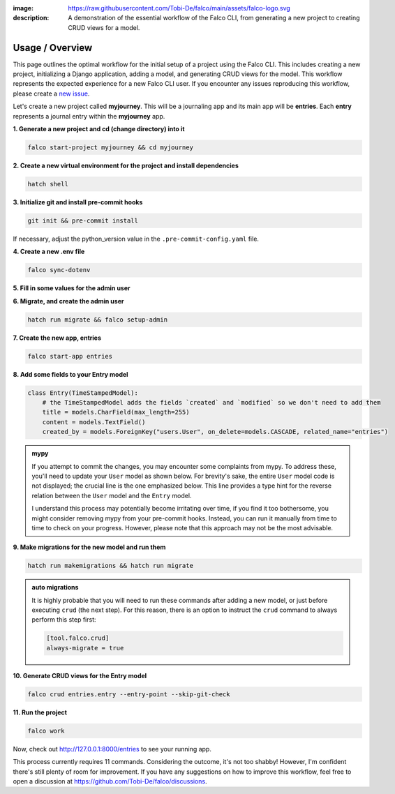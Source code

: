 :image: https://raw.githubusercontent.com/Tobi-De/falco/main/assets/falco-logo.svg
:description: A demonstration of the essential workflow of the Falco CLI, from generating a new project to creating CRUD views for a model.

Usage / Overview
================

This page outlines the optimal workflow for the initial setup of a project using the Falco CLI. This includes creating a new project,
initializing a Django application, adding a model, and generating CRUD views for the model.
This workflow represents the expected experience for a new Falco CLI user. If you encounter any issues reproducing this workflow,
please create a `new issue <https://github.com/Tobi-De/falco/issues/new>`_.

Let's create a new project called **myjourney**. This will be a journaling app and its main app will be **entries**.
Each **entry** represents a journal entry within the **myjourney** app.

**1. Generate a new project and cd (change directory) into it**

.. code-block:: bash

    falco start-project myjourney && cd myjourney

**2. Create a new virtual environment for the project and install dependencies**

.. code-block:: bash

    hatch shell


**3. Initialize git and install pre-commit hooks**

.. code-block:: bash

    git init && pre-commit install

If necessary, adjust the python_version value in the ``.pre-commit-config.yaml`` file.

**4. Create a new .env file**

.. code-block:: bash

    falco sync-dotenv

**5. Fill in some values for the admin user**

.. code-block:: text
    :caption: .env

    DJANGO_SUPERUSER_EMAIL=admin@mail.com
    DJANGO_SUPERUSER_PASSWORD=admin

**6. Migrate, and create the admin user**

.. code-block:: bash

    hatch run migrate && falco setup-admin

**7. Create the new app, entries**

.. code-block:: bash

    falco start-app entries

**8. Add some fields to your Entry model**

.. code-block:: python

    class Entry(TimeStampedModel):
        # the TimeStampedModel adds the fields `created` and `modified` so we don't need to add them
        title = models.CharField(max_length=255)
        content = models.TextField()
        created_by = models.ForeignKey("users.User", on_delete=models.CASCADE, related_name="entries")

.. admonition:: mypy
    :class: tip dropdown

    If you attempt to commit the changes, you may encounter some complaints from mypy. To address these, you'll need to
    update your ``User`` model as shown below. For brevity's sake, the entire ``User`` model code is not displayed;
    the crucial line is the one emphasized below. This line provides a type hint for the reverse relation between
    the ``User`` model and the ``Entry`` model.

    .. code-block:: python
        :caption: models.py
        :linenos:
        :emphasize-lines: 10

        from typing import TYPE_CHECKING

        from django.db.models import QuerySet

        if TYPE_CHECKING:
            from myjourney.entries.models import Entry

        class User(AbstractUser):
            ...
            entries: "QuerySet[Entry]"

    I understand this process may potentially become irritating over time, if you find it too bothersome, you might consider removing mypy
    from your pre-commit hooks. Instead, you can run it manually from time to time to check on your progress.
    However, please note that this approach may not be the most advisable.


**9.  Make migrations for the new model and run them**

.. code-block:: bash

    hatch run makemigrations && hatch run migrate

.. admonition:: auto migrations
    :class: tip dropdown

    It is highly probable that you will need to run these commands after adding a new model, or just before 
    executing ``crud`` (the next step). For this reason, there is an option to instruct the ``crud`` command to always 
    perform this step first:

    .. code-block:: toml

        [tool.falco.crud]
        always-migrate = true

**10. Generate CRUD views for the Entry model**

.. code-block:: bash

    falco crud entries.entry --entry-point --skip-git-check

**11. Run the project**

.. code-block:: bash

    falco work

Now, check out http://127.0.0.1:8000/entries to see your running app.

This process currently requires 11 commands. Considering the outcome, it's not too shabby! However, I'm confident there's still plenty of room for improvement.
If you have any suggestions on how to improve this workflow, feel free to open a discussion at https://github.com/Tobi-De/falco/discussions.

.. todo::

    Add screenshots (or gif) or a walkthrough of the process and the resulting running app here.

